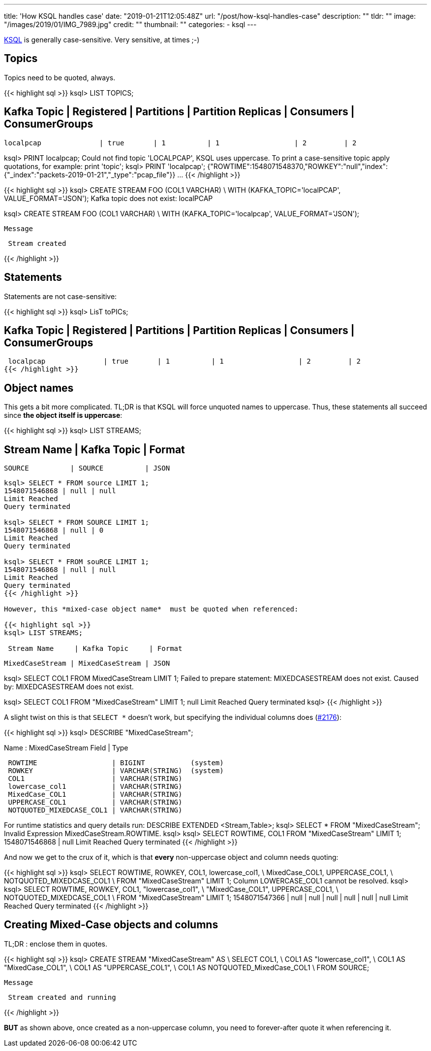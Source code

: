 ---
title: 'How KSQL handles case'
date: "2019-01-21T12:05:48Z"
url: "/post/how-ksql-handles-case"
description: ""
tldr: ""
image: "/images/2019/01/IMG_7989.jpg"
credit: ""
thumbnail: ""
categories:
- ksql
---

https://www.confluent.io/ksql[KSQL] is generally case-sensitive. Very sensitive, at times ;-)

== Topics

Topics need to be quoted, always. 

{{< highlight sql >}}
ksql> LIST TOPICS;

 Kafka Topic            | Registered | Partitions | Partition Replicas | Consumers | ConsumerGroups
----------------------------------------------------------------------------------------------------
 localpcap              | true       | 1          | 1                  | 2         | 2

ksql> PRINT localpcap;
Could not find topic 'LOCALPCAP', KSQL uses uppercase.
To print a case-sensitive topic apply quotations, for example: print 'topic';
ksql> PRINT 'localpcap';
{"ROWTIME":1548071548370,"ROWKEY":"null","index":{"_index":"packets-2019-01-21","_type":"pcap_file"}}
…
{{< /highlight >}}

{{< highlight sql >}}
ksql> CREATE STREAM FOO (COL1 VARCHAR) \
        WITH (KAFKA_TOPIC='localPCAP', VALUE_FORMAT='JSON');
Kafka topic does not exist: localPCAP

ksql> CREATE STREAM FOO (COL1 VARCHAR) \
        WITH (KAFKA_TOPIC='localpcap', VALUE_FORMAT='JSON');

 Message
----------------
 Stream created
----------------
{{< /highlight >}}

== Statements

Statements are not case-sensitive: 

{{< highlight sql >}}
ksql> LisT toPICs;

 Kafka Topic            | Registered | Partitions | Partition Replicas | Consumers | ConsumerGroups
----------------------------------------------------------------------------------------------------
 localpcap              | true       | 1          | 1                  | 2         | 2
{{< /highlight >}}

== Object names

This gets a bit more complicated. TL;DR is that KSQL will force unquoted names to uppercase. Thus, these statements all succeed since *the object itself is uppercase*: 

{{< highlight sql >}}
ksql> LIST STREAMS;

 Stream Name     | Kafka Topic     | Format
--------------------------------------------
 SOURCE          | SOURCE          | JSON
--------------------------------------------

ksql> SELECT * FROM source LIMIT 1;
1548071546868 | null | null
Limit Reached
Query terminated

ksql> SELECT * FROM SOURCE LIMIT 1;
1548071546868 | null | 0
Limit Reached
Query terminated

ksql> SELECT * FROM souRCE LIMIT 1;
1548071546868 | null | null
Limit Reached
Query terminated
{{< /highlight >}}

However, this *mixed-case object name*  must be quoted when referenced: 

{{< highlight sql >}}
ksql> LIST STREAMS;

 Stream Name     | Kafka Topic     | Format
--------------------------------------------
 MixedCaseStream | MixedCaseStream | JSON

ksql> SELECT COL1 FROM MixedCaseStream LIMIT 1;
Failed to prepare statement: MIXEDCASESTREAM does not exist.
Caused by: MIXEDCASESTREAM does not exist.

ksql> SELECT COL1 FROM "MixedCaseStream" LIMIT 1;
null
Limit Reached
Query terminated
ksql>
{{< /highlight >}}

A slight twist on this is that `SELECT *` doesn't work, but specifying the individual columns does (https://github.com/confluentinc/ksql/issues/2176[#2176]): 

{{< highlight sql >}}
ksql> DESCRIBE "MixedCaseStream";

Name                 : MixedCaseStream
 Field                    | Type
------------------------------------------------------
 ROWTIME                  | BIGINT           (system)
 ROWKEY                   | VARCHAR(STRING)  (system)
 COL1                     | VARCHAR(STRING)
 lowercase_col1           | VARCHAR(STRING)
 MixedCase_COL1           | VARCHAR(STRING)
 UPPERCASE_COL1           | VARCHAR(STRING)
 NOTQUOTED_MIXEDCASE_COL1 | VARCHAR(STRING)
------------------------------------------------------
For runtime statistics and query details run: DESCRIBE EXTENDED <Stream,Table>;
ksql> SELECT * FROM "MixedCaseStream";
Invalid Expression MixedCaseStream.ROWTIME.
ksql>
ksql> SELECT ROWTIME, COL1 FROM "MixedCaseStream" LIMIT 1;
1548071546868 | null
Limit Reached
Query terminated
{{< /highlight >}}

And now we get to the crux of it, which is that *every* non-uppercase object and column needs quoting: 

{{< highlight sql >}}
ksql> SELECT ROWTIME, ROWKEY, COL1, lowercase_col1, \
             MixedCase_COL1, UPPERCASE_COL1, \
             NOTQUOTED_MIXEDCASE_COL1 \
        FROM "MixedCaseStream" LIMIT 1;
Column LOWERCASE_COL1 cannot be resolved.
ksql>
ksql> SELECT ROWTIME, ROWKEY, COL1, "lowercase_col1", \
             "MixedCase_COL1", UPPERCASE_COL1, \
             NOTQUOTED_MIXEDCASE_COL1 \
        FROM "MixedCaseStream" LIMIT 1;
1548071547366 | null | null | null | null | null | null
Limit Reached
Query terminated
{{< /highlight >}}

== Creating Mixed-Case objects and columns

TL;DR : enclose them in quotes. 

{{< highlight sql >}}
ksql> CREATE STREAM "MixedCaseStream" AS \
            SELECT COL1, \
                   COL1 AS "lowercase_col1", \
                   COL1 AS "MixedCase_COL1", \
                   COL1 AS "UPPERCASE_COL1", \
                   COL1 AS NOTQUOTED_MixedCase_COL1 \
          FROM SOURCE;

 Message
----------------------------
 Stream created and running
----------------------------
{{< /highlight >}}

*BUT* as shown above, once created as a non-uppercase column, you need to forever-after quote it when referencing it. 